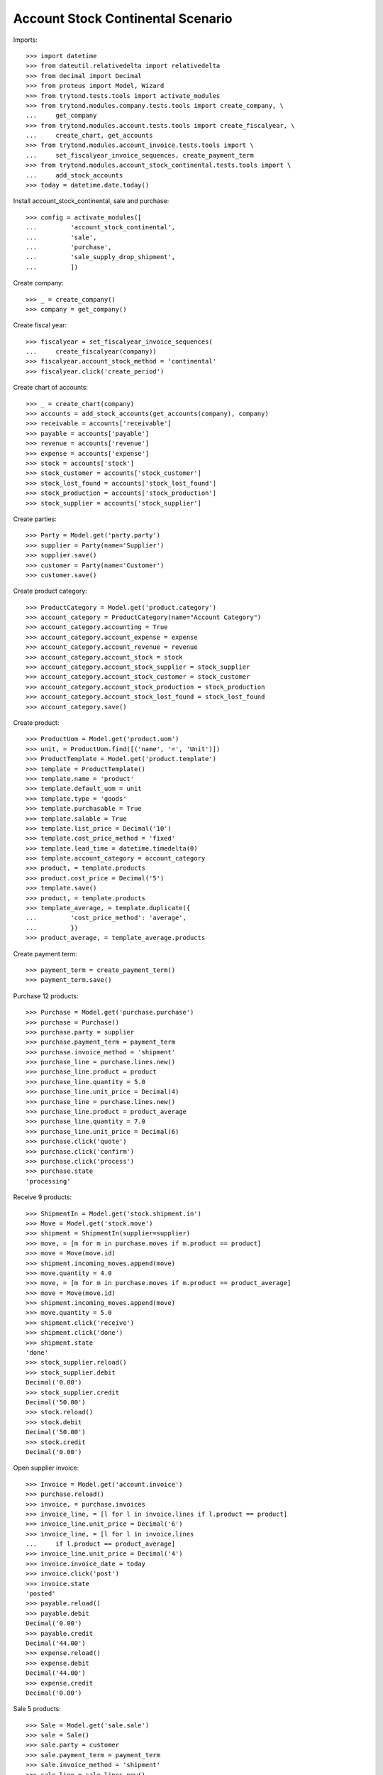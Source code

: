 ==================================
Account Stock Continental Scenario
==================================

Imports::

    >>> import datetime
    >>> from dateutil.relativedelta import relativedelta
    >>> from decimal import Decimal
    >>> from proteus import Model, Wizard
    >>> from trytond.tests.tools import activate_modules
    >>> from trytond.modules.company.tests.tools import create_company, \
    ...     get_company
    >>> from trytond.modules.account.tests.tools import create_fiscalyear, \
    ...     create_chart, get_accounts
    >>> from trytond.modules.account_invoice.tests.tools import \
    ...     set_fiscalyear_invoice_sequences, create_payment_term
    >>> from trytond.modules.account_stock_continental.tests.tools import \
    ...     add_stock_accounts
    >>> today = datetime.date.today()

Install account_stock_continental, sale and purchase::

    >>> config = activate_modules([
    ...         'account_stock_continental',
    ...         'sale',
    ...         'purchase',
    ...         'sale_supply_drop_shipment',
    ...         ])

Create company::

    >>> _ = create_company()
    >>> company = get_company()

Create fiscal year::

    >>> fiscalyear = set_fiscalyear_invoice_sequences(
    ...     create_fiscalyear(company))
    >>> fiscalyear.account_stock_method = 'continental'
    >>> fiscalyear.click('create_period')

Create chart of accounts::

    >>> _ = create_chart(company)
    >>> accounts = add_stock_accounts(get_accounts(company), company)
    >>> receivable = accounts['receivable']
    >>> payable = accounts['payable']
    >>> revenue = accounts['revenue']
    >>> expense = accounts['expense']
    >>> stock = accounts['stock']
    >>> stock_customer = accounts['stock_customer']
    >>> stock_lost_found = accounts['stock_lost_found']
    >>> stock_production = accounts['stock_production']
    >>> stock_supplier = accounts['stock_supplier']

Create parties::

    >>> Party = Model.get('party.party')
    >>> supplier = Party(name='Supplier')
    >>> supplier.save()
    >>> customer = Party(name='Customer')
    >>> customer.save()

Create product category::

    >>> ProductCategory = Model.get('product.category')
    >>> account_category = ProductCategory(name="Account Category")
    >>> account_category.accounting = True
    >>> account_category.account_expense = expense
    >>> account_category.account_revenue = revenue
    >>> account_category.account_stock = stock
    >>> account_category.account_stock_supplier = stock_supplier
    >>> account_category.account_stock_customer = stock_customer
    >>> account_category.account_stock_production = stock_production
    >>> account_category.account_stock_lost_found = stock_lost_found
    >>> account_category.save()

Create product::

    >>> ProductUom = Model.get('product.uom')
    >>> unit, = ProductUom.find([('name', '=', 'Unit')])
    >>> ProductTemplate = Model.get('product.template')
    >>> template = ProductTemplate()
    >>> template.name = 'product'
    >>> template.default_uom = unit
    >>> template.type = 'goods'
    >>> template.purchasable = True
    >>> template.salable = True
    >>> template.list_price = Decimal('10')
    >>> template.cost_price_method = 'fixed'
    >>> template.lead_time = datetime.timedelta(0)
    >>> template.account_category = account_category
    >>> product, = template.products
    >>> product.cost_price = Decimal('5')
    >>> template.save()
    >>> product, = template.products
    >>> template_average, = template.duplicate({
    ...         'cost_price_method': 'average',
    ...         })
    >>> product_average, = template_average.products

Create payment term::

    >>> payment_term = create_payment_term()
    >>> payment_term.save()

Purchase 12 products::

    >>> Purchase = Model.get('purchase.purchase')
    >>> purchase = Purchase()
    >>> purchase.party = supplier
    >>> purchase.payment_term = payment_term
    >>> purchase.invoice_method = 'shipment'
    >>> purchase_line = purchase.lines.new()
    >>> purchase_line.product = product
    >>> purchase_line.quantity = 5.0
    >>> purchase_line.unit_price = Decimal(4)
    >>> purchase_line = purchase.lines.new()
    >>> purchase_line.product = product_average
    >>> purchase_line.quantity = 7.0
    >>> purchase_line.unit_price = Decimal(6)
    >>> purchase.click('quote')
    >>> purchase.click('confirm')
    >>> purchase.click('process')
    >>> purchase.state
    'processing'

Receive 9 products::

    >>> ShipmentIn = Model.get('stock.shipment.in')
    >>> Move = Model.get('stock.move')
    >>> shipment = ShipmentIn(supplier=supplier)
    >>> move, = [m for m in purchase.moves if m.product == product]
    >>> move = Move(move.id)
    >>> shipment.incoming_moves.append(move)
    >>> move.quantity = 4.0
    >>> move, = [m for m in purchase.moves if m.product == product_average]
    >>> move = Move(move.id)
    >>> shipment.incoming_moves.append(move)
    >>> move.quantity = 5.0
    >>> shipment.click('receive')
    >>> shipment.click('done')
    >>> shipment.state
    'done'
    >>> stock_supplier.reload()
    >>> stock_supplier.debit
    Decimal('0.00')
    >>> stock_supplier.credit
    Decimal('50.00')
    >>> stock.reload()
    >>> stock.debit
    Decimal('50.00')
    >>> stock.credit
    Decimal('0.00')

Open supplier invoice::

    >>> Invoice = Model.get('account.invoice')
    >>> purchase.reload()
    >>> invoice, = purchase.invoices
    >>> invoice_line, = [l for l in invoice.lines if l.product == product]
    >>> invoice_line.unit_price = Decimal('6')
    >>> invoice_line, = [l for l in invoice.lines
    ...     if l.product == product_average]
    >>> invoice_line.unit_price = Decimal('4')
    >>> invoice.invoice_date = today
    >>> invoice.click('post')
    >>> invoice.state
    'posted'
    >>> payable.reload()
    >>> payable.debit
    Decimal('0.00')
    >>> payable.credit
    Decimal('44.00')
    >>> expense.reload()
    >>> expense.debit
    Decimal('44.00')
    >>> expense.credit
    Decimal('0.00')

Sale 5 products::

    >>> Sale = Model.get('sale.sale')
    >>> sale = Sale()
    >>> sale.party = customer
    >>> sale.payment_term = payment_term
    >>> sale.invoice_method = 'shipment'
    >>> sale_line = sale.lines.new()
    >>> sale_line.product = product
    >>> sale_line.quantity = 2.0
    >>> sale_line = sale.lines.new()
    >>> sale_line.product = product_average
    >>> sale_line.quantity = 3.0
    >>> sale.click('quote')
    >>> sale.click('confirm')
    >>> sale.click('process')
    >>> sale.state
    'processing'

Send 5 products::

    >>> shipment, = sale.shipments
    >>> shipment.click('assign_try')
    True
    >>> shipment.state
    'assigned'
    >>> shipment.click('pack')
    >>> shipment.state
    'packed'
    >>> shipment.click('done')
    >>> shipment.state
    'done'
    >>> stock_customer.reload()
    >>> stock_customer.debit
    Decimal('28.00')
    >>> stock_customer.credit
    Decimal('0.00')
    >>> stock.reload()
    >>> stock.debit
    Decimal('50.00')
    >>> stock.credit
    Decimal('28.00')

Open customer invoice::

    >>> sale.reload()
    >>> invoice, = sale.invoices
    >>> invoice.click('post')
    >>> invoice.state
    'posted'
    >>> receivable.reload()
    >>> receivable.debit
    Decimal('50.00')
    >>> receivable.credit
    Decimal('0.00')
    >>> revenue.reload()
    >>> revenue.debit
    Decimal('0.00')
    >>> revenue.credit
    Decimal('50.00')

Create an Inventory::

    >>> Inventory = Model.get('stock.inventory')
    >>> Location = Model.get('stock.location')
    >>> storage, = Location.find([
    ...         ('code', '=', 'STO'),
    ...         ])
    >>> inventory = Inventory()
    >>> inventory.location = storage
    >>> inventory.click('complete_lines')
    >>> inventory_line, = [l for l in inventory.lines if l.product == product]
    >>> inventory_line.quantity = 1.0
    >>> inventory_line, = [l for l in inventory.lines
    ...     if l.product == product_average]
    >>> inventory_line.quantity = 1.0
    >>> inventory.click('confirm')
    >>> inventory.state
    'done'
    >>> stock_lost_found.reload()
    >>> stock_lost_found.debit
    Decimal('11.00')
    >>> stock_lost_found.credit
    Decimal('0.00')
    >>> stock.reload()
    >>> stock.debit
    Decimal('50.00')
    >>> stock.credit
    Decimal('39.00')

Create Drop Shipment Move::

    >>> ProductSupplier = Model.get('purchase.product_supplier')
    >>> product_supplier = ProductSupplier()
    >>> product_supplier.template = product.template
    >>> product_supplier.party = supplier
    >>> product_supplier.drop_shipment = True
    >>> product_supplier.lead_time = datetime.timedelta(0)
    >>> product_supplier.save()
    >>> product.template.supply_on_sale = True
    >>> product.template.save()

    >>> sale = Sale()
    >>> sale.party = customer
    >>> sale.payment_term = payment_term
    >>> sale_line = sale.lines.new()
    >>> sale_line.product = product
    >>> sale_line.quantity = 3
    >>> sale.click('quote')
    >>> sale.click('confirm')
    >>> sale.click('process')
    >>> sale.state
    'processing'

    >>> PurchaseRequest = Model.get('purchase.request')
    >>> purchase_request, = PurchaseRequest.find()
    >>> create_purchase = Wizard('purchase.request.create_purchase',
    ...     [purchase_request])
    >>> purchase = purchase_request.purchase
    >>> purchase.payment_term = payment_term
    >>> purchase_line, = purchase.lines
    >>> purchase_line.unit_price = Decimal(6)
    >>> purchase.click('quote')
    >>> purchase.click('confirm')
    >>> purchase.click('process')
    >>> purchase.state
    'processing'

    >>> shipment, = sale.drop_shipments
    >>> shipment.click('ship')
    >>> shipment.click('done')
    >>> shipment.state
    'done'

    >>> stock_supplier.reload()
    >>> stock_supplier.debit
    Decimal('0.00')
    >>> stock_supplier.credit
    Decimal('68.00')
    >>> stock_customer.reload()
    >>> stock_customer.debit
    Decimal('46.00')
    >>> stock_customer.credit
    Decimal('0.00')

    >>> product_supplier = ProductSupplier()
    >>> product_supplier.template = product_average.template
    >>> product_supplier.party = supplier
    >>> product_supplier.drop_shipment = True
    >>> product_supplier.lead_time = datetime.timedelta(0)
    >>> product_supplier.save()
    >>> product_average.template.supply_on_sale = True
    >>> product_average.template.save()

    >>> sale = Sale()
    >>> sale.party = customer
    >>> sale.payment_term = payment_term
    >>> sale_line = sale.lines.new()
    >>> sale_line.product = product_average
    >>> sale_line.quantity = 4
    >>> sale.click('quote')
    >>> sale.click('confirm')
    >>> sale.click('process')
    >>> sale.state
    'processing'

    >>> purchase_request, = [p for p in PurchaseRequest.find()
    ...     if p.state == 'draft']
    >>> create_purchase = Wizard('purchase.request.create_purchase',
    ...     [purchase_request])
    >>> purchase = purchase_request.purchase
    >>> purchase.payment_term = payment_term
    >>> purchase_line, = purchase.lines
    >>> purchase_line.unit_price = Decimal(5)
    >>> purchase.click('quote')
    >>> purchase.click('confirm')
    >>> purchase.click('process')
    >>> purchase.state
    'processing'

    >>> shipment, = sale.drop_shipments
    >>> shipment.click('ship')
    >>> shipment.click('done')
    >>> shipment.state
    'done'

    >>> stock_supplier.reload()
    >>> stock_supplier.debit
    Decimal('0.00')
    >>> stock_supplier.credit
    Decimal('88.00')
    >>> stock_customer.reload()
    >>> stock_customer.debit
    Decimal('66.00')
    >>> stock_customer.credit
    Decimal('0.00')
